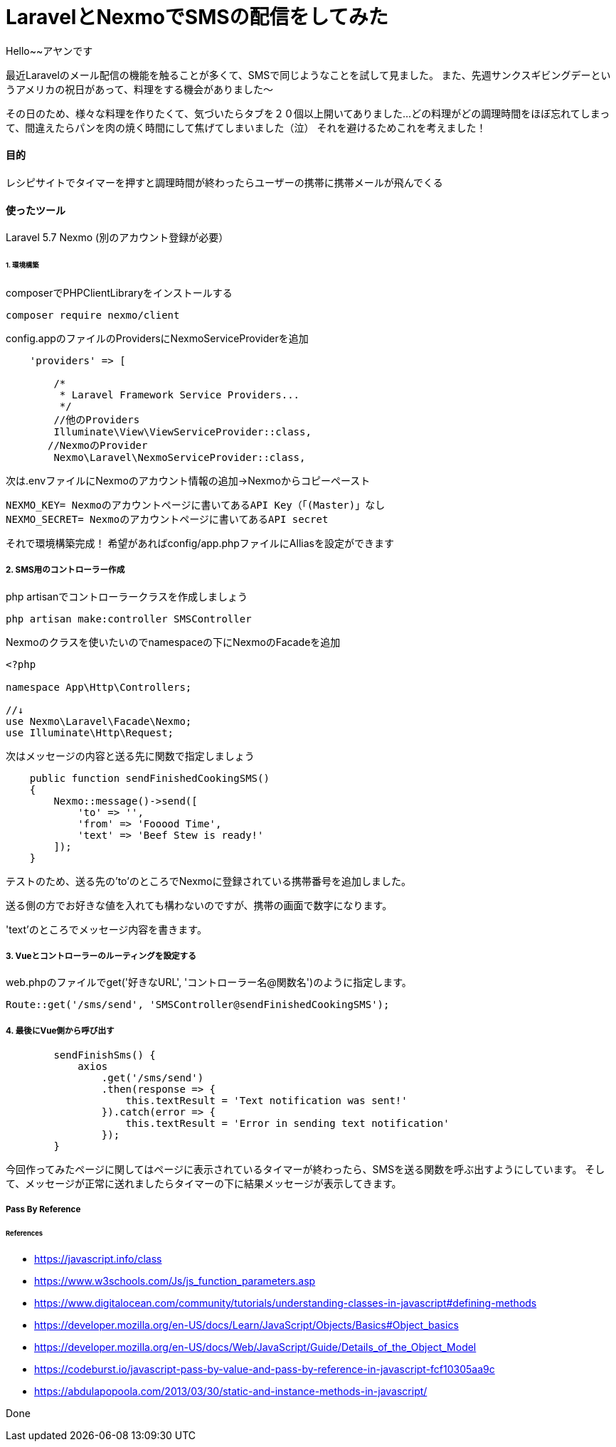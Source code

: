 # LaravelとNexmoでSMSの配信をしてみた
:hp-alt-title:  LaravelとNexmoでSMSの配信をしてみた
:hp-tags: Laravel, Nexmo, AhYung, SMS

Hello~~アヤンです

最近Laravelのメール配信の機能を触ることが多くて、SMSで同じようなことを試して見ました。
また、先週サンクスギビングデーというアメリカの祝日があって、料理をする機会がありました〜

その日のため、様々な料理を作りたくて、気づいたらタブを２０個以上開いてありました...
どの料理がどの調理時間をほぼ忘れてしまって、間違えたらパンを肉の焼く時間にして焦げてしまいました（泣）
それを避けるためこれを考えました！


#### 目的
レシピサイトでタイマーを押すと調理時間が終わったらユーザーの携帯に携帯メールが飛んでくる 

#### 使ったツール
Laravel 5.7
Nexmo (別のアカウント登録が必要）


###### 1. 環境構築
composerでPHPClientLibraryをインストールする
----
composer require nexmo/client
----

config.appのファイルのProvidersにNexmoServiceProviderを追加
----
    'providers' => [

        /*
         * Laravel Framework Service Providers...
         */
	//他のProviders
        Illuminate\View\ViewServiceProvider::class,
       //NexmoのProvider
        Nexmo\Laravel\NexmoServiceProvider::class,
----
 
次は.envファイルにNexmoのアカウント情報の追加→Nexmoからコピーペースト
----
NEXMO_KEY= Nexmoのアカウントページに書いてあるAPI Key（「(Master)」なし
NEXMO_SECRET= Nexmoのアカウントページに書いてあるAPI secret
----

それで環境構築完成！
 	希望があればconfig/app.phpファイルにAlliasを設定ができます

##### 2. SMS用のコントローラー作成
php artisanでコントローラークラスを作成しましょう
----
php artisan make:controller SMSController
----

Nexmoのクラスを使いたいのでnamespaceの下にNexmoのFacadeを追加
----
<?php

namespace App\Http\Controllers;

//↓
use Nexmo\Laravel\Facade\Nexmo;
use Illuminate\Http\Request;
----

次はメッセージの内容と送る先に関数で指定しましょう
----
    public function sendFinishedCookingSMS()
    {
        Nexmo::message()->send([
            'to' => '',
            'from' => 'Fooood Time',
            'text' => 'Beef Stew is ready!'
        ]);
    }
----
テストのため、送る先の'to'のところでNexmoに登録されている携帯番号を追加しました。

送る側の方でお好きな値を入れても構わないのですが、携帯の画面で数字になります。

'text'のところでメッセージ内容を書きます。

##### 3. Vueとコントローラーのルーティングを設定する
web.phpのファイルでget('好きなURL', 'コントローラー名@関数名')のように指定します。
----
Route::get('/sms/send', 'SMSController@sendFinishedCookingSMS');
----

##### 4. 最後にVue側から呼び出す
----
        sendFinishSms() {
            axios
                .get('/sms/send')
                .then(response => {
                    this.textResult = 'Text notification was sent!'
                }).catch(error => {
                    this.textResult = 'Error in sending text notification'
                });
        }
----

今回作ってみたページに関してはページに表示されているタイマーが終わったら、SMSを送る関数を呼ぶ出すようにしています。
そして、メッセージが正常に送れましたらタイマーの下に結果メッセージが表示してきます。


##### Pass By Reference


###### References
- https://javascript.info/class
- https://www.w3schools.com/Js/js_function_parameters.asp
- https://www.digitalocean.com/community/tutorials/understanding-classes-in-javascript#defining-methods
- https://developer.mozilla.org/en-US/docs/Learn/JavaScript/Objects/Basics#Object_basics
- https://developer.mozilla.org/en-US/docs/Web/JavaScript/Guide/Details_of_the_Object_Model
- https://codeburst.io/javascript-pass-by-value-and-pass-by-reference-in-javascript-fcf10305aa9c
- https://abdulapopoola.com/2013/03/30/static-and-instance-methods-in-javascript/


Done

